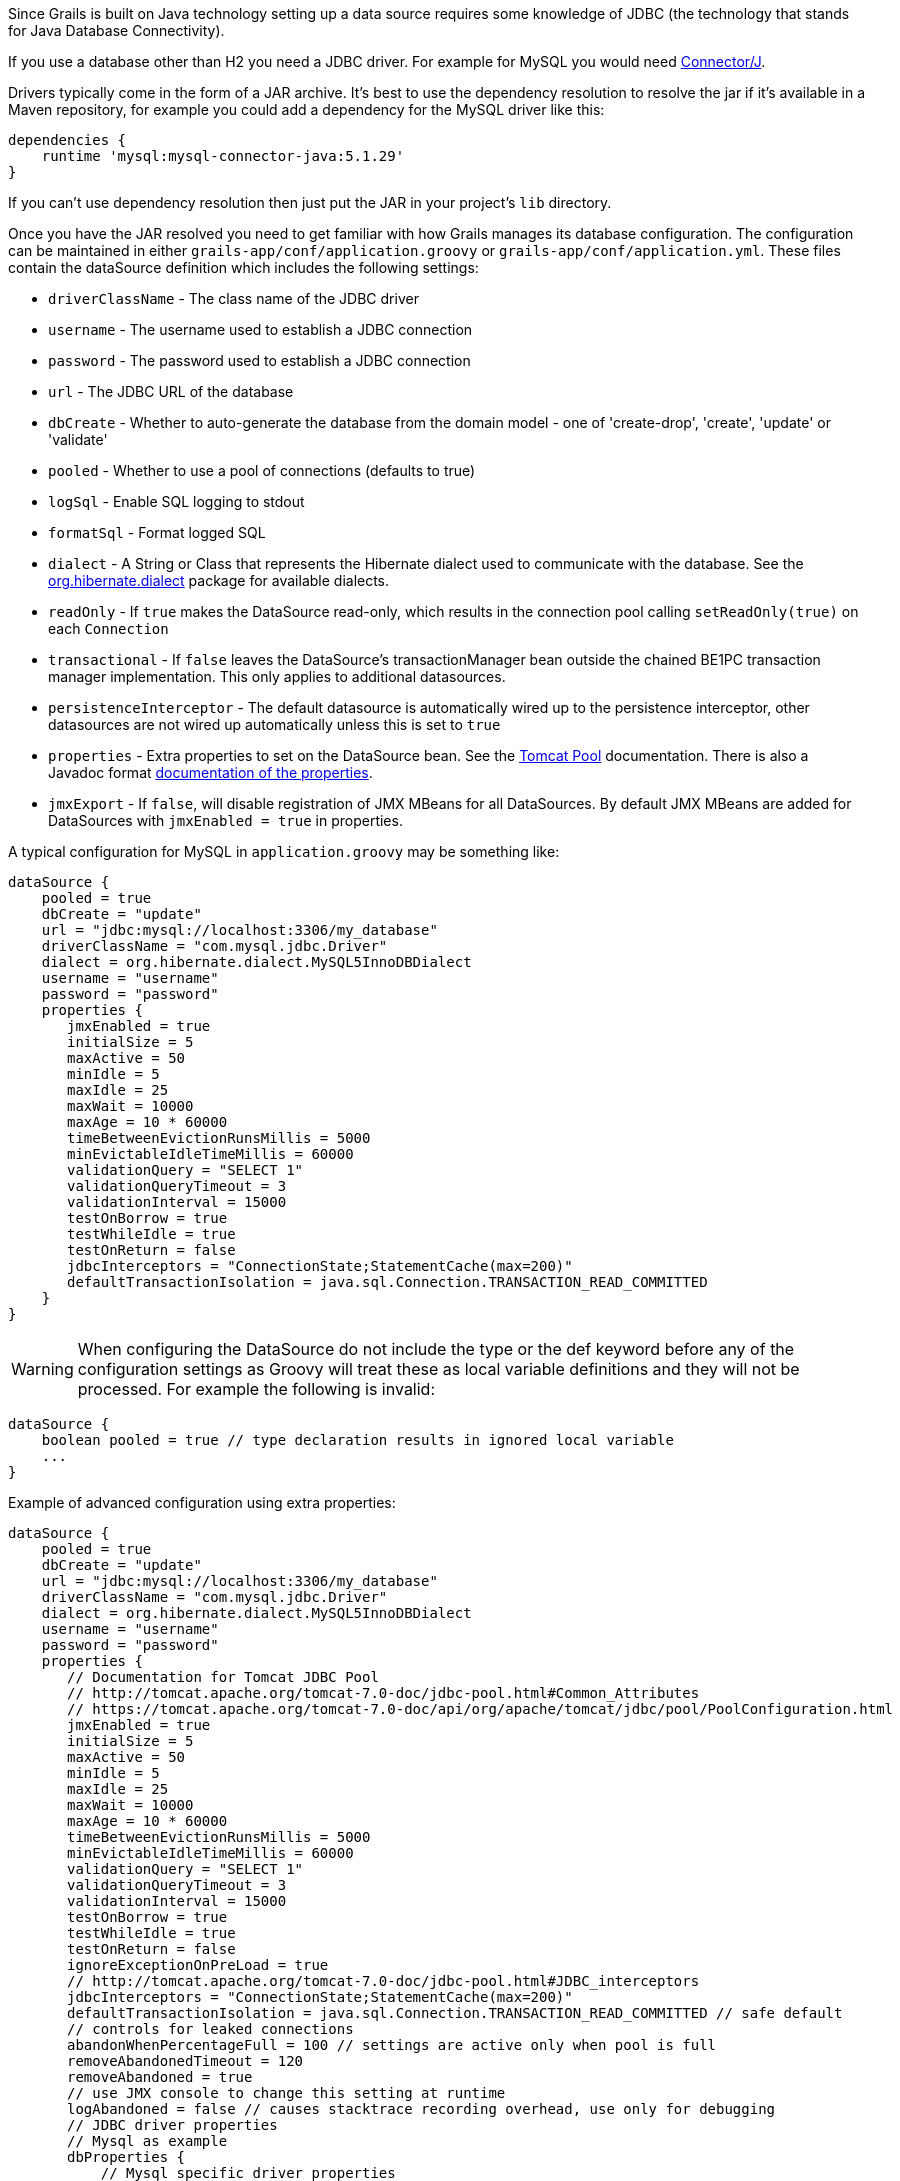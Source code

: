 Since Grails is built on Java technology setting up a data source requires some knowledge of JDBC (the technology that stands for Java Database Connectivity).

If you use a database other than H2 you need a JDBC driver. For example for MySQL you would need http://www.mysql.com/downloads/connector/j/[Connector/J].

Drivers typically come in the form of a JAR archive. It's best to use the dependency resolution to resolve the jar if it's available in a Maven repository, for example you could add a dependency for the MySQL driver like this:

[source,groovy]
----
dependencies {
    runtime 'mysql:mysql-connector-java:5.1.29'
}
----

If you can't use dependency resolution then just put the JAR in your project's `lib` directory.

Once you have the JAR resolved you need to get familiar with how Grails manages its database configuration. The configuration can be maintained in either `grails-app/conf/application.groovy` or `grails-app/conf/application.yml`. These files contain the dataSource definition which includes the following settings:

* `driverClassName` - The class name of the JDBC driver
* `username` - The username used to establish a JDBC connection
* `password` - The password used to establish a JDBC connection
* `url` - The JDBC URL of the database
* `dbCreate` - Whether to auto-generate the database from the domain model - one of 'create-drop', 'create', 'update' or 'validate'
* `pooled` - Whether to use a pool of connections (defaults to true)
* `logSql` - Enable SQL logging to stdout
* `formatSql` - Format logged SQL
* `dialect` - A String or Class that represents the Hibernate dialect used to communicate with the database. See the http://docs.jboss.org/hibernate/core/3.6/javadocs/org/hibernate/dialect/package-summary.html[org.hibernate.dialect] package for available dialects.
* `readOnly` - If `true` makes the DataSource read-only, which results in the connection pool calling `setReadOnly(true)` on each `Connection`
* `transactional` - If `false` leaves the DataSource's transactionManager bean outside the chained BE1PC transaction manager implementation. This only applies to additional datasources.
* `persistenceInterceptor` - The default datasource is automatically wired up to the persistence interceptor, other datasources are not wired up automatically unless this is set to `true`
* `properties` - Extra properties to set on the DataSource bean. See the http://tomcat.apache.org/tomcat-7.0-doc/jdbc-pool.html#Common_Attributes[Tomcat Pool] documentation. There is also a Javadoc format <<ref-html-documentation of the properties,documentation of the properties>>.
* `jmxExport` - If `false`, will disable registration of JMX MBeans for all DataSources. By default JMX MBeans are added for DataSources with `jmxEnabled = true` in properties.

A typical configuration for MySQL in `application.groovy` may be something like:

[source,java]
----
dataSource {
    pooled = true
    dbCreate = "update"
    url = "jdbc:mysql://localhost:3306/my_database"
    driverClassName = "com.mysql.jdbc.Driver"
    dialect = org.hibernate.dialect.MySQL5InnoDBDialect
    username = "username"
    password = "password"
    properties {
       jmxEnabled = true
       initialSize = 5
       maxActive = 50
       minIdle = 5
       maxIdle = 25
       maxWait = 10000
       maxAge = 10 * 60000
       timeBetweenEvictionRunsMillis = 5000
       minEvictableIdleTimeMillis = 60000
       validationQuery = "SELECT 1"
       validationQueryTimeout = 3
       validationInterval = 15000
       testOnBorrow = true
       testWhileIdle = true
       testOnReturn = false
       jdbcInterceptors = "ConnectionState;StatementCache(max=200)"
       defaultTransactionIsolation = java.sql.Connection.TRANSACTION_READ_COMMITTED
    }
}
----

WARNING: When configuring the DataSource do not include the type or the def keyword before any of the configuration settings as Groovy will treat these as local variable definitions and they will not be processed. For example the following is invalid:

[source,java]
----
dataSource {
    boolean pooled = true // type declaration results in ignored local variable
    ...
}
----

Example of advanced configuration using extra properties:
[source,java]
----
dataSource {
    pooled = true
    dbCreate = "update"
    url = "jdbc:mysql://localhost:3306/my_database"
    driverClassName = "com.mysql.jdbc.Driver"
    dialect = org.hibernate.dialect.MySQL5InnoDBDialect
    username = "username"
    password = "password"
    properties {
       // Documentation for Tomcat JDBC Pool
       // http://tomcat.apache.org/tomcat-7.0-doc/jdbc-pool.html#Common_Attributes
       // https://tomcat.apache.org/tomcat-7.0-doc/api/org/apache/tomcat/jdbc/pool/PoolConfiguration.html
       jmxEnabled = true
       initialSize = 5
       maxActive = 50
       minIdle = 5
       maxIdle = 25
       maxWait = 10000
       maxAge = 10 * 60000
       timeBetweenEvictionRunsMillis = 5000
       minEvictableIdleTimeMillis = 60000
       validationQuery = "SELECT 1"
       validationQueryTimeout = 3
       validationInterval = 15000
       testOnBorrow = true
       testWhileIdle = true
       testOnReturn = false
       ignoreExceptionOnPreLoad = true
       // http://tomcat.apache.org/tomcat-7.0-doc/jdbc-pool.html#JDBC_interceptors
       jdbcInterceptors = "ConnectionState;StatementCache(max=200)"
       defaultTransactionIsolation = java.sql.Connection.TRANSACTION_READ_COMMITTED // safe default
       // controls for leaked connections 
       abandonWhenPercentageFull = 100 // settings are active only when pool is full
       removeAbandonedTimeout = 120
       removeAbandoned = true
       // use JMX console to change this setting at runtime
       logAbandoned = false // causes stacktrace recording overhead, use only for debugging
       // JDBC driver properties
       // Mysql as example
       dbProperties {
           // Mysql specific driver properties
           // http://dev.mysql.com/doc/connector-j/en/connector-j-reference-configuration-properties.html
           // let Tomcat JDBC Pool handle reconnecting
           autoReconnect=false
           // truncation behaviour 
           jdbcCompliantTruncation=false
           // mysql 0-date conversion
           zeroDateTimeBehavior='convertToNull'
           // Tomcat JDBC Pool's StatementCache is used instead, so disable mysql driver's cache
           cachePrepStmts=false
           cacheCallableStmts=false
           // Tomcat JDBC Pool's StatementFinalizer keeps track
           dontTrackOpenResources=true
           // performance optimization: reduce number of SQLExceptions thrown in mysql driver code
           holdResultsOpenOverStatementClose=true
           // enable MySQL query cache - using server prep stmts will disable query caching
           useServerPrepStmts=false
           // metadata caching
           cacheServerConfiguration=true
           cacheResultSetMetadata=true
           metadataCacheSize=100
           // timeouts for TCP/IP
           connectTimeout=15000
           socketTimeout=120000
           // timer tuning (disable)
           maintainTimeStats=false
           enableQueryTimeouts=false
           // misc tuning
           noDatetimeStringSync=true
       }
    }
}
----


==== More on dbCreate


Hibernate can automatically create the database tables required for your domain model. You have some control over when and how it does this through the `dbCreate` property, which can take these values:

* *create* - Drops the existing schema and creates the schema on startup, dropping existing tables, indexes, etc. first.
* *create-drop* - Same as *create*, but also drops the tables when the application shuts down cleanly.
* *update* - Creates missing tables and indexes, and updates the current schema without dropping any tables or data. Note that this can't properly handle many schema changes like column renames (you're left with the old column containing the existing data).
* *validate* - Makes no changes to your database. Compares the configuration with the existing database schema and reports warnings.
* any other value - does nothing

Setting the `dbCreate` setting to 'none' is recommended once your schema is relatively stable and definitely when your application and database are deployed in production. Database changes are then managed through proper migrations, either with SQL scripts or a migration tool like http://www.liquibase.org/[Liquibase] (the http://grails.org/plugin/database-migration[Database Migration] plugin uses Liquibase and is tightly integrated with Grails and GORM).
